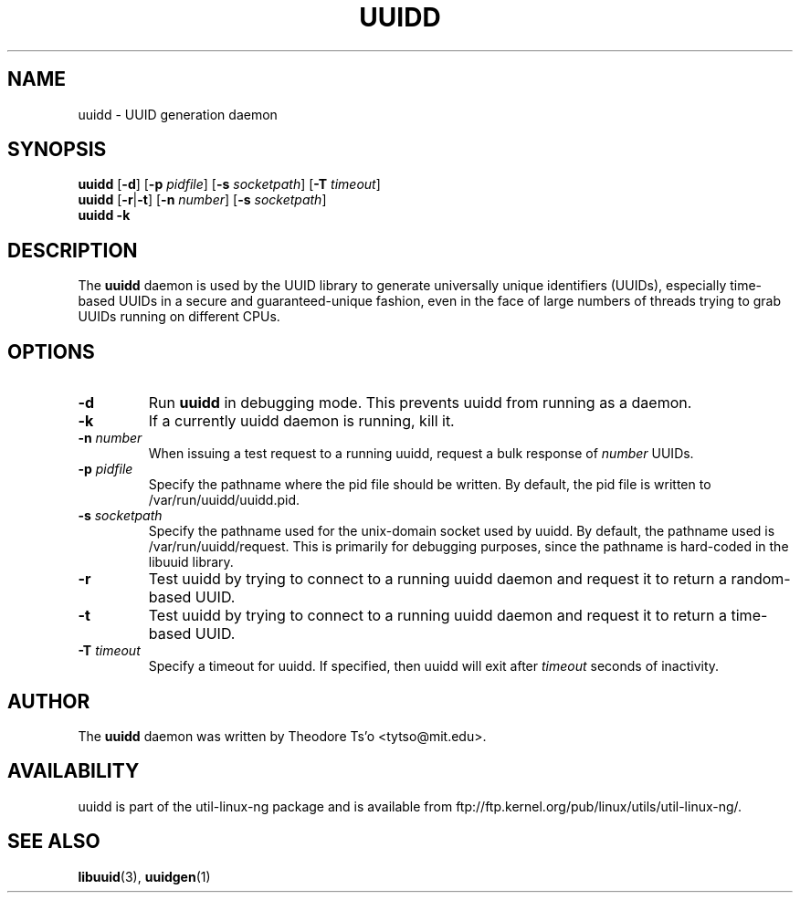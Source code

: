 .\" -*- nroff -*-
.\" Copyright 2007 by Theodore Ts'o.  All Rights Reserved.
.\" This file may be copied under the terms of the GNU Public License.
.\"
.TH UUIDD 8 "May 2009" "Linux"
.SH NAME
uuidd \- UUID generation daemon
.SH SYNOPSIS
.B uuidd
.RB [ \-d ]
.RB [ \-p
.IR pidfile ]
.RB [ \-s
.IR socketpath ]
.RB [ \-T
.IR timeout ]
.br
.B uuidd
.RB [ \-r | \-t ]
.RB [ \-n
.IR number ]
.RB [ \-s
.IR socketpath ]
.br
.B uuidd \-k
.SH DESCRIPTION
The
.B uuidd
daemon is used by the UUID library to generate
universally unique identifiers (UUIDs), especially time-based UUIDs
in a secure and guaranteed-unique fashion, even in the face of large
numbers of threads trying to grab UUIDs running on different CPUs.
.SH OPTIONS
.TP
.B \-d
Run
.B uuidd
in debugging mode.  This prevents uuidd from running as a daemon.
.TP
.B \-k
If a currently uuidd daemon is running, kill it.
.TP
.BI \-n " number"
When issuing a test request to a running uuidd, request a bulk response
of
.I number
UUIDs.
.TP
.BI \-p  " pidfile"
Specify the pathname where the pid file should be written.  By default,
the pid file is written to /var/run/uuidd/uuidd.pid.
.TP
.BI \-s " socketpath"
Specify the pathname used for the unix-domain socket used by uuidd.  By
default, the pathname used is /var/run/uuidd/request.  This is primarily
for debugging purposes, since the pathname is hard-coded in the libuuid
library.
.TP
.B \-r
Test uuidd by trying to connect to a running uuidd daemon and
request it to return a random-based UUID.
.TP
.B \-t
Test uuidd by trying to connect to a running uuidd daemon and
request it to return a time-based UUID.
.TP
.BI \-T " timeout"
Specify a timeout for uuidd.  If specified, then uuidd will exit after
.I timeout
seconds of inactivity.
.SH AUTHOR
The
.B uuidd
daemon  was written by Theodore Ts'o <tytso@mit.edu>.
.SH AVAILABILITY
uuidd is part of the util-linux-ng package and is available from
ftp://ftp.kernel.org/pub/linux/utils/util-linux-ng/.
.SH "SEE ALSO"
.BR libuuid (3),
.BR uuidgen (1)
